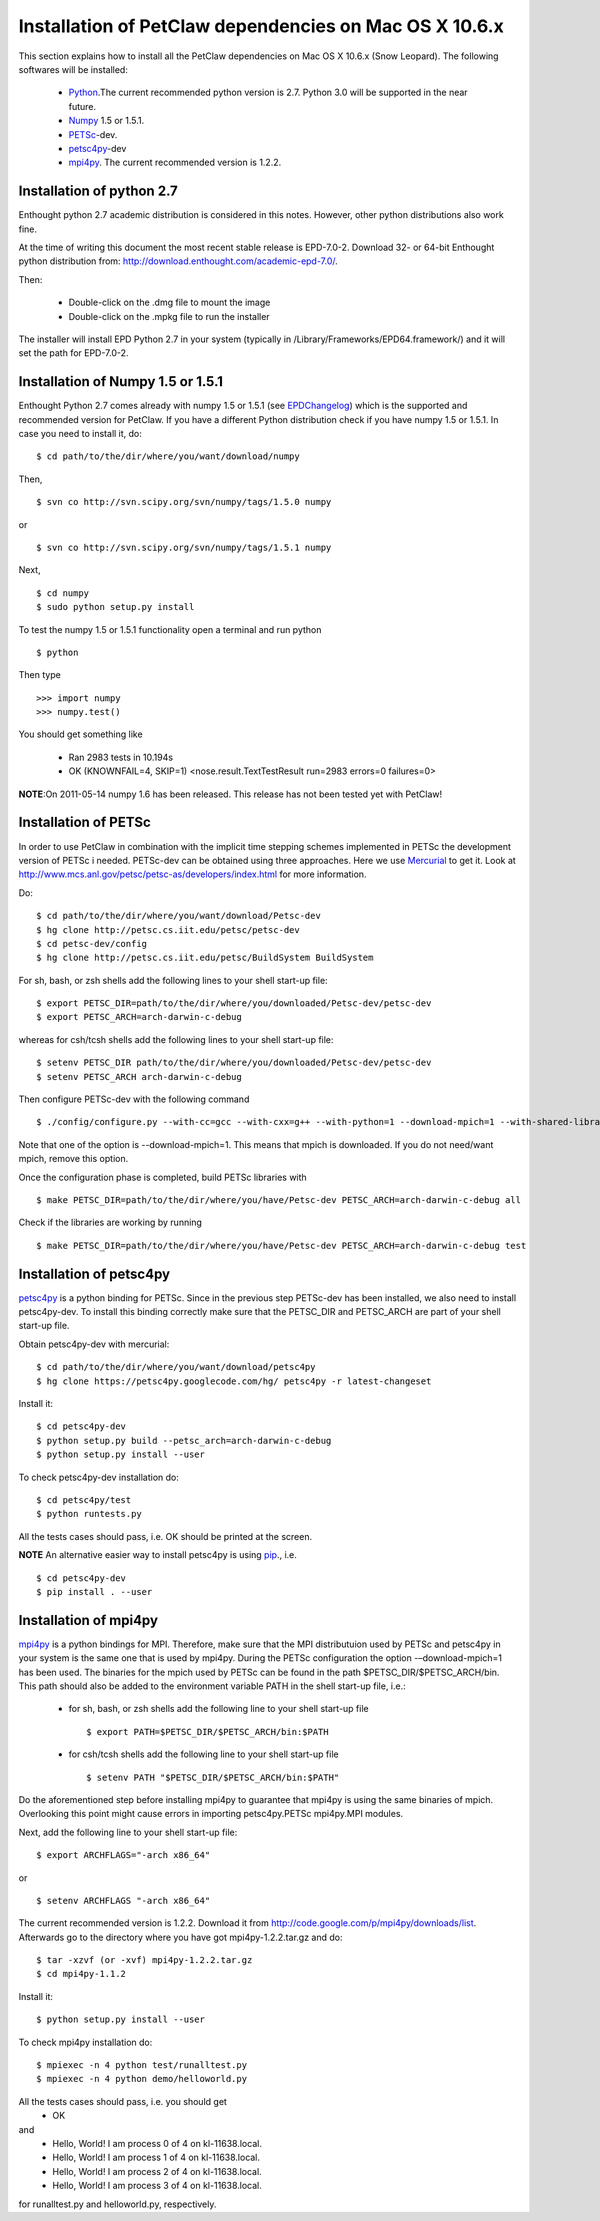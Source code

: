 .. _installationDepsPetClawMacOSX:

=======================================================
Installation of PetClaw dependencies on Mac OS X 10.6.x
=======================================================
This section explains how to install all the PetClaw dependencies on Mac OS X 10.6.x (Snow Leopard).
The following softwares will be installed:

    * `Python <http://www.python.org/>`_.The current recommended python version is 2.7. 
      Python 3.0 will be supported in the near future.
    * `Numpy <http://numpy.scipy.org/>`_ 1.5 or 1.5.1. 
    * `PETSc <http://www.mcs.anl.gov/petsc/petsc-as/>`_-dev.      
    * `petsc4py <http://code.google.com/p/petsc4py/>`_-dev
    * `mpi4py <http://mpi4py.scipy.org/docs/usrman/index.html>`_. 
      The current recommended version is 1.2.2.


Installation of python 2.7 
==========================
Enthought python 2.7 academic distribution is considered in this notes. However, other python distributions also work fine. 

At the time of writing this document the most recent stable release is EPD-7.0-2. Download 32- or 64-bit Enthought python distribution from: `<http://download.enthought.com/academic-epd-7.0/>`_.

Then:

    * Double-click on the .dmg file to mount the image   
    * Double-click on the .mpkg file to run the installer

The installer will install EPD Python 2.7 in your system (typically in /Library/Frameworks/EPD64.framework/) and it will set the path for EPD-7.0-2.


Installation of Numpy 1.5 or 1.5.1 
==================================
Enthought Python 2.7 comes already with numpy 1.5 or 1.5.1 (see `EPDChangelog <http://www.enthought.com/EPDChangelog.html>`_) which is the supported and recommended version for PetClaw. If you have a different Python distribution check if you have numpy 1.5 or 1.5.1. In case you need to install it, do: ::
    
    $ cd path/to/the/dir/where/you/want/download/numpy

Then, ::

    $ svn co http://svn.scipy.org/svn/numpy/tags/1.5.0 numpy

or ::

    $ svn co http://svn.scipy.org/svn/numpy/tags/1.5.1 numpy

Next, ::

    $ cd numpy
    $ sudo python setup.py install


To test the numpy 1.5 or 1.5.1 functionality open a terminal and run python ::
   
    $ python

Then type ::

    >>> import numpy
    >>> numpy.test()

You should get something like

    * Ran 2983 tests in 10.194s
    * OK (KNOWNFAIL=4, SKIP=1) <nose.result.TextTestResult run=2983 errors=0 failures=0>


**NOTE**:On 2011-05-14 numpy 1.6 has been released. This release has not been tested yet with PetClaw!



Installation of PETSc
=====================
In order to use PetClaw in combination with the implicit time stepping schemes implemented in PETSc the development version of PETSc i needed. PETSc-dev can be obtained using three approaches. Here we use `Mercurial <http://mercurial.selenic.com/>`_ to get it. Look at `<http://www.mcs.anl.gov/petsc/petsc-as/developers/index.html>`_ for more information.

Do: ::

    $ cd path/to/the/dir/where/you/want/download/Petsc-dev
    $ hg clone http://petsc.cs.iit.edu/petsc/petsc-dev
    $ cd petsc-dev/config
    $ hg clone http://petsc.cs.iit.edu/petsc/BuildSystem BuildSystem

For sh, bash, or zsh shells add the following lines to your shell start-up file: ::
    
    $ export PETSC_DIR=path/to/the/dir/where/you/downloaded/Petsc-dev/petsc-dev
    $ export PETSC_ARCH=arch-darwin-c-debug

whereas for csh/tcsh shells add the following lines to your shell start-up file: ::

    $ setenv PETSC_DIR path/to/the/dir/where/you/downloaded/Petsc-dev/petsc-dev
    $ setenv PETSC_ARCH arch-darwin-c-debug

Then configure PETSc-dev with the following command ::

    $ ./config/configure.py --with-cc=gcc --with-cxx=g++ --with-python=1 --download-mpich=1 --with-shared-libraries=1

Note that one of the option is --download-mpich=1. This means that mpich is downloaded. If you do not need/want mpich, remove this option.

Once the configuration phase is completed, build PETSc libraries with ::

    $ make PETSC_DIR=path/to/the/dir/where/you/have/Petsc-dev PETSC_ARCH=arch-darwin-c-debug all

Check if the libraries are working by running ::

    $ make PETSC_DIR=path/to/the/dir/where/you/have/Petsc-dev PETSC_ARCH=arch-darwin-c-debug test


Installation of petsc4py
========================
`petsc4py <http://code.google.com/p/petsc4py/>`_ is a python binding for PETSc. Since in the previous step PETSc-dev has been installed, we also need to install petsc4py-dev. To install this binding correctly make sure that the PETSC_DIR and PETSC_ARCH are part of your shell start-up file.

Obtain petsc4py-dev with mercurial: ::
    
    $ cd path/to/the/dir/where/you/want/download/petsc4py
    $ hg clone https://petsc4py.googlecode.com/hg/ petsc4py -r latest-changeset

Install it: ::
    
    $ cd petsc4py-dev
    $ python setup.py build --petsc_arch=arch-darwin-c-debug
    $ python setup.py install --user

To check petsc4py-dev installation do: ::
    
    $ cd petsc4py/test
    $ python runtests.py

All the tests cases should pass, i.e. OK should be printed at the screen.



**NOTE** An alternative easier way to install petsc4py is using `pip <http://pypi.python.org/pypi/pip>`_., i.e. ::
    
    $ cd petsc4py-dev
    $ pip install . --user


Installation of mpi4py
======================
`mpi4py <http://mpi4py.scipy.org/docs/usrman/index.html>`_ is a python bindings for MPI. Therefore, make sure that the MPI distributuion used by PETSc and petsc4py in your system is the same one that is used by mpi4py. During the PETSc configuration the option -–download-mpich=1 has been used. The binaries for the mpich used by PETSc can be found in the path $PETSC_DIR/$PETSC_ARCH/bin. This path should also be added to the environment variable PATH in the shell start-up file, i.e.: 

    * for sh, bash, or zsh shells add the following line to your shell start-up file ::
        
        $ export PATH=$PETSC_DIR/$PETSC_ARCH/bin:$PATH

    * for csh/tcsh shells add the following line to your shell start-up file ::

        $ setenv PATH "$PETSC_DIR/$PETSC_ARCH/bin:$PATH"

Do the aforementioned step before installing mpi4py to guarantee that mpi4py is using the same binaries of mpich. Overlooking this point might cause errors in importing petsc4py.PETSc mpi4py.MPI modules.

Next, add the following line to your shell start-up file::

    $ export ARCHFLAGS="-arch x86_64"

or ::
    
    $ setenv ARCHFLAGS "-arch x86_64"


The current recommended version is 1.2.2. Download it from `<http://code.google.com/p/mpi4py/downloads/list>`_. Afterwards go to the directory where you have got mpi4py-1.2.2.tar.gz and do: ::
    
    $ tar -xzvf (or -xvf) mpi4py-1.2.2.tar.gz
    $ cd mpi4py-1.1.2

Install it: ::

    $ python setup.py install --user

To check mpi4py installation do: ::
    
    $ mpiexec -n 4 python test/runalltest.py
    $ mpiexec -n 4 python demo/helloworld.py

All the tests cases should pass, i.e. you should get
    * OK 
and 
    * Hello, World! I am process 0 of 4 on kl-11638.local. 
    * Hello, World! I am process 1 of 4 on kl-11638.local.
    * Hello, World! I am process 2 of 4 on kl-11638.local.
    * Hello, World! I am process 3 of 4 on kl-11638.local.

for runalltest.py and helloworld.py, respectively.





